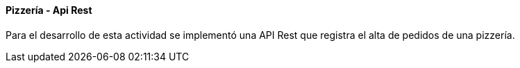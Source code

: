 ====  Pizzería - Api Rest
[%hardbreaks]
Para el desarrollo de esta actividad se implementó una API Rest que registra el alta de pedidos de una pizzería.